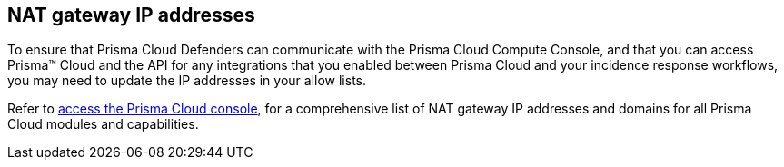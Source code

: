 [#nat-gateway-ip-addresses]
== NAT gateway IP addresses

To ensure that Prisma Cloud Defenders can communicate with the Prisma Cloud Compute Console, and that you can access Prisma™ Cloud and the API for any integrations that you enabled between Prisma Cloud and your incidence response workflows, you may need to update the IP addresses in your allow lists.

Refer to https://docs.paloaltonetworks.com/prisma/prisma-cloud/prisma-cloud-admin/get-started-with-prisma-cloud/enable-access-prisma-cloud-console[access the Prisma Cloud console], for a comprehensive list of NAT gateway IP addresses and domains for all Prisma Cloud modules and capabilities.

